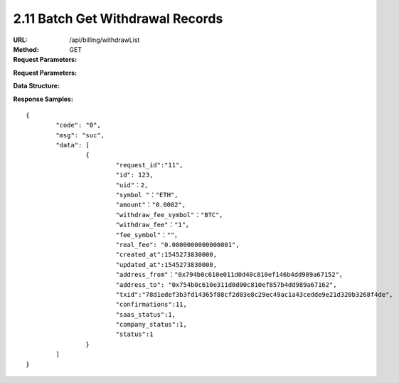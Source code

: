 
2.11 Batch Get Withdrawal Records
~~~~~~~~~~~~~~~~~~~~~~~~~~~~~~~~~~~~~~~~~~~~~~~~

:URL: /api/billing/withdrawList
:Method: GET
:Request Parameters:

=========== =========== =========== ===================================================================================
Params	    Type	      Required	  Description
ids	        string	    Y	          multiple 'request_id' are separated by commas, up to 100 request_id
app_id	    string	    Y	          app id
time	      long	      Y	          timestamp
sign	      string	    Y	          sign value
=========== =========== =========== ===================================================================================

:Request Parameters:

=========== =========== =========== ============================================
Params	    Type	      Required	  Description
code	      string	    Y	          error code，0 means success
msg         string      Y           error code description
data	      json	      Y	          response data
=========== =========== =========== ============================================

:Data Structure:

===================== =========== =========== ====================================================================================
Params	              Type	      Required	  Description
request_id            String      Y           unique ID for each HTTP request
id                    int         Y           withdrawal record id
uid                   int         Y           user id
symbol                String      Y           symbol name
amount                String      Y           withdrawal amount
withdraw_fee_symbol   String      Y           withdrawal fees symbol
withdraw_fee          String      Y           withdrawal fees
fee_symbol            String      Y           mining symbol
real_fee              String      Y           miner fee
created_at            String      Y           created time
updated_at            String      Y           updated time
address_to            String      Y           withdrawal address
txid                  String      Y           transaction id in blockchain
confirmations         int         Y           confirmations in blockchain
saas_status           int         Y           status of platform review
company_status        int         Y           status of merchant review
status                int         Y           0 Unreviewed, 1 Reviewed，2 Review Rejected，3 Processing，4 failture, 5 complete
===================== =========== =========== ====================================================================================

:Response Samples:

::

	{
		"code": "0",
		"msg": "suc",
		"data": [
			{
				"request_id":"11",
				"id": 123,
				"uid"：2,
				"symbol "："ETH",
				"amount"："0.0002",
				"withdraw_fee_symbol"："BTC"，
				"withdraw_fee"："1"，
				"fee_symbol"：""，
				"real_fee": "0.0000000000000001",
				"created_at":1545273830000,
				"updated_at":1545273830000,
				"address_from"："0x794b0c610e011d0d40c810ef146b4dd989a67152"，
				"address_to": "0x754b0c610e311d0d00c810ef857b4dd989a67162",
				"txid":"78d1edef3b3fd14365f88cf2d03e8c29ec49ac1a43cedde9e21d320b3268f4de",
				"confirmations":11,
				"saas_status":1,
				"company_status":1,
				"status":1
			}
		]
	}
